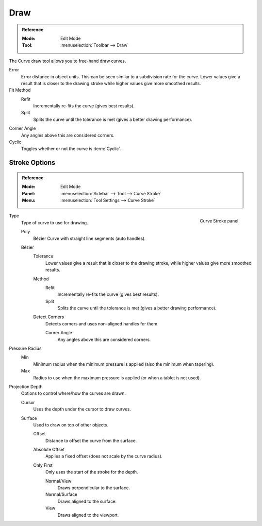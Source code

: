 .. _bpy.ops.curve.draw:

****
Draw
****

.. admonition:: Reference
   :class: refbox

   :Mode:      Edit Mode
   :Tool:      :menuselection:`Toolbar --> Draw`

The Curve draw tool allows you to free-hand draw curves.

Error
   Error distance in object units. This can be seen similar to a subdivision rate for the curve.
   Lower values give a result that is closer to the drawing stroke while higher values give more smoothed results.
Fit Method
   Refit
      Incrementally re-fits the curve (gives best results).
   Split
      Splits the curve until the tolerance is met (gives a better drawing performance).
Corner Angle
   Any angles above this are considered corners.
Cyclic
   Toggles whether or not the curve is :term:`Cyclic`.


.. _bpy.types.CurvePaintSettings:

Stroke Options
--------------

.. admonition:: Reference
   :class: refbox

   :Mode:      Edit Mode
   :Panel:     :menuselection:`Sidebar --> Tool --> Curve Stroke`
   :Menu:      :menuselection:`Tool Settings --> Curve Stroke`

.. figure:: /images/modeling_curves_editing_other_curve-stroke-panel.png
   :align: right

   Curve Stroke panel.

Type
   Type of curve to use for drawing.

   Poly
      Bézier Curve with straight line segments (auto handles).
   Bézier
      Tolerance
         Lower values give a result that is closer to the drawing stroke,
         while higher values give more smoothed results.

      Method
         Refit
            Incrementally re-fits the curve (gives best results).
         Split
            Splits the curve until the tolerance is met (gives a better drawing performance).

      Detect Corners
         Detects corners and uses non-aligned handles for them.

         Corner Angle
            Any angles above this are considered corners.

Pressure Radius
   Min
      Minimum radius when the minimum pressure is applied (also the minimum when tapering).
   Max
      Radius to use when the maximum pressure is applied (or when a tablet is not used).

Projection Depth
   Options to control where/how the curves are drawn.

   Cursor
      Uses the depth under the cursor to draw curves.

   Surface
      Used to draw on top of other objects.

      Offset
         Distance to offset the curve from the surface.
      Absolute Offset
         Applies a fixed offset (does not scale by the curve radius).
      Only First
         Only uses the start of the stroke for the depth.

         Normal/View
            Draws perpendicular to the surface.
         Normal/Surface
            Draws aligned to the surface.
         View
            Draws aligned to the viewport.
